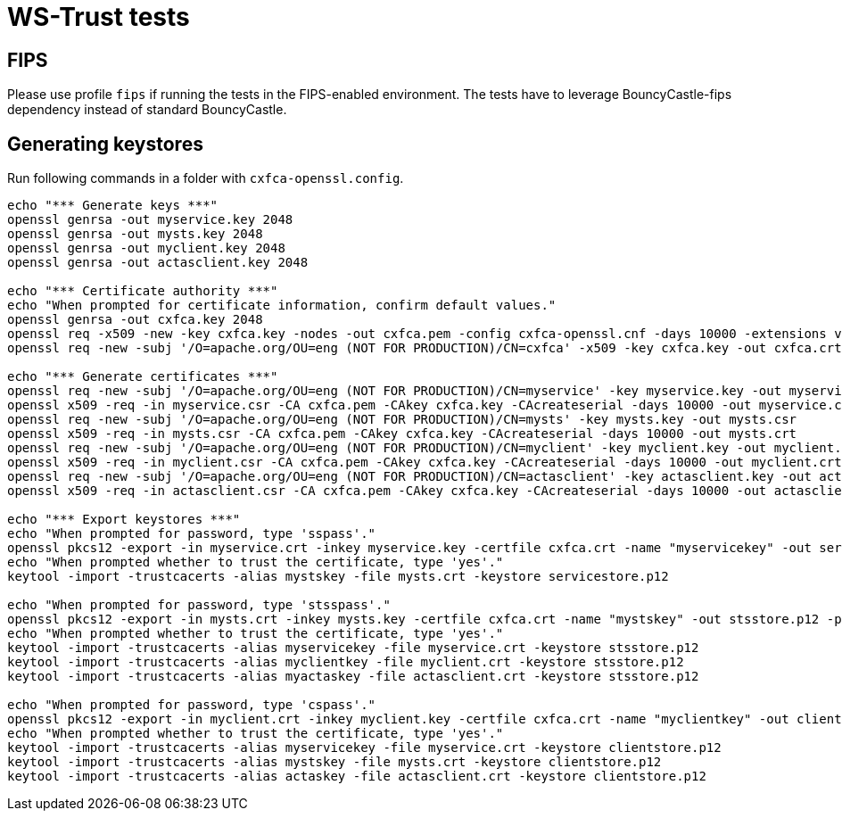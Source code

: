 = WS-Trust tests

== FIPS

Please use profile `fips` if running the tests in the FIPS-enabled environment. The tests have to leverage BouncyCastle-fips dependency instead of standard BouncyCastle.

== Generating keystores

Run following commands in a folder with `cxfca-openssl.config`.

```
echo "*** Generate keys ***"
openssl genrsa -out myservice.key 2048
openssl genrsa -out mysts.key 2048
openssl genrsa -out myclient.key 2048
openssl genrsa -out actasclient.key 2048

echo "*** Certificate authority ***"
echo "When prompted for certificate information, confirm default values."
openssl genrsa -out cxfca.key 2048
openssl req -x509 -new -key cxfca.key -nodes -out cxfca.pem -config cxfca-openssl.cnf -days 10000 -extensions v3_req
openssl req -new -subj '/O=apache.org/OU=eng (NOT FOR PRODUCTION)/CN=cxfca' -x509 -key cxfca.key -out cxfca.crt

echo "*** Generate certificates ***"
openssl req -new -subj '/O=apache.org/OU=eng (NOT FOR PRODUCTION)/CN=myservice' -key myservice.key -out myservice.csr
openssl x509 -req -in myservice.csr -CA cxfca.pem -CAkey cxfca.key -CAcreateserial -days 10000 -out myservice.crt
openssl req -new -subj '/O=apache.org/OU=eng (NOT FOR PRODUCTION)/CN=mysts' -key mysts.key -out mysts.csr
openssl x509 -req -in mysts.csr -CA cxfca.pem -CAkey cxfca.key -CAcreateserial -days 10000 -out mysts.crt
openssl req -new -subj '/O=apache.org/OU=eng (NOT FOR PRODUCTION)/CN=myclient' -key myclient.key -out myclient.csr
openssl x509 -req -in myclient.csr -CA cxfca.pem -CAkey cxfca.key -CAcreateserial -days 10000 -out myclient.crt
openssl req -new -subj '/O=apache.org/OU=eng (NOT FOR PRODUCTION)/CN=actasclient' -key actasclient.key -out actasclient.csr
openssl x509 -req -in actasclient.csr -CA cxfca.pem -CAkey cxfca.key -CAcreateserial -days 10000 -out actasclient.crt

echo "*** Export keystores ***"
echo "When prompted for password, type 'sspass'."
openssl pkcs12 -export -in myservice.crt -inkey myservice.key -certfile cxfca.crt -name "myservicekey" -out servicestore.p12 -passout pass:sspass -keypbe aes-256-cbc -certpbe aes-256-cbc
echo "When prompted whether to trust the certificate, type 'yes'."
keytool -import -trustcacerts -alias mystskey -file mysts.crt -keystore servicestore.p12

echo "When prompted for password, type 'stsspass'."
openssl pkcs12 -export -in mysts.crt -inkey mysts.key -certfile cxfca.crt -name "mystskey" -out stsstore.p12 -passout pass:stsspass -keypbe aes-256-cbc -certpbe aes-256-cbc
echo "When prompted whether to trust the certificate, type 'yes'."
keytool -import -trustcacerts -alias myservicekey -file myservice.crt -keystore stsstore.p12
keytool -import -trustcacerts -alias myclientkey -file myclient.crt -keystore stsstore.p12
keytool -import -trustcacerts -alias myactaskey -file actasclient.crt -keystore stsstore.p12

echo "When prompted for password, type 'cspass'."
openssl pkcs12 -export -in myclient.crt -inkey myclient.key -certfile cxfca.crt -name "myclientkey" -out clientstore.p12 -passout pass:cspass -keypbe aes-256-cbc -certpbe aes-256-cbc
echo "When prompted whether to trust the certificate, type 'yes'."
keytool -import -trustcacerts -alias myservicekey -file myservice.crt -keystore clientstore.p12
keytool -import -trustcacerts -alias mystskey -file mysts.crt -keystore clientstore.p12
keytool -import -trustcacerts -alias actaskey -file actasclient.crt -keystore clientstore.p12
```